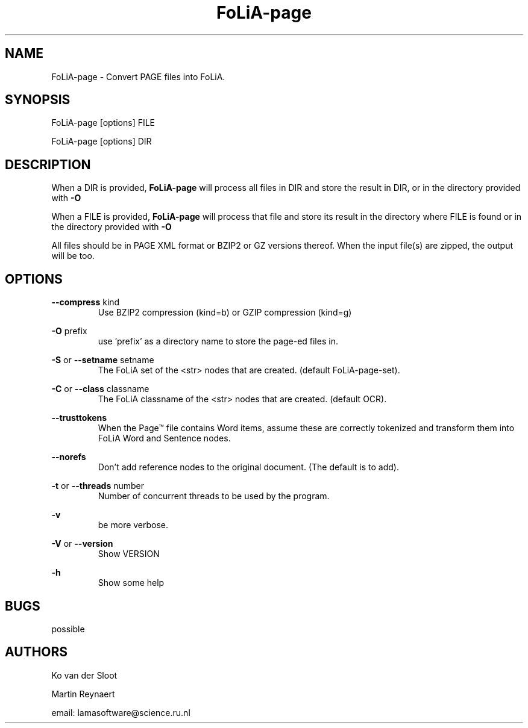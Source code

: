 .TH FoLiA-page 1 "2021 may 09"

.SH NAME
FoLiA-page - Convert PAGE files into FoLiA.

.SH SYNOPSIS
FoLiA-page [options] FILE

FoLiA-page [options] DIR

.SH DESCRIPTION

When a DIR is provided,
.B FoLiA-page
will process all files in DIR and store the result in DIR, or in
the directory provided with
.B -O

When a FILE is provided,
.B FoLiA-page
will process that file and store its result in the directory where FILE is
found or in the directory provided with
.B -O

All files should be in PAGE XML format or BZIP2 or GZ versions thereof.
When the input file(s) are zipped, the output will be too.

.SH OPTIONS
.B --compress
kind
.RS
Use BZIP2 compression (kind=b) or GZIP compression (kind=g)
.RE

.B -O
prefix
.RS
use 'prefix' as a directory name to store the page-ed files in.
.RE

.B -S
or
.B --setname
setname
.RS
The FoLiA set of the <str> nodes that are created. (default FoLiA-page-set).
.RE

.B -C
or
.B --class
classname
.RS
The FoLiA classname of the <str> nodes that are created. (default OCR).
.RE

.B --trusttokens
.RS
When the Page™ file contains Word items, assume these are correctly tokenized
and transform them into FoLiA Word and Sentence nodes.
.RE

.B --norefs
.RS
Don't add reference nodes to the original document. (The default is to add).
.RE

.B -t
or
.B --threads
number
.RS
Number of concurrent threads to be used by the program.
.RE

.B -v
.RS
be more verbose.
.RE

.B -V
or
.B --version
.RS
Show VERSION
.RE

.B -h
.RS
Show some help
.RE

.SH BUGS
possible

.SH AUTHORS
Ko van der Sloot

Martin Reynaert

email: lamasoftware@science.ru.nl
